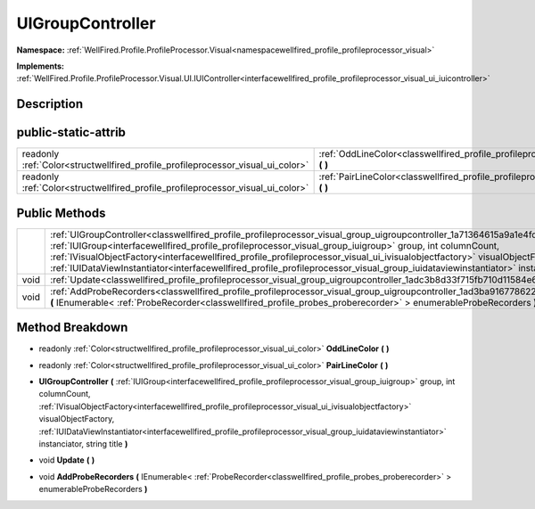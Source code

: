.. _classwellfired_profile_profileprocessor_visual_group_uigroupcontroller:

UIGroupController
==================

**Namespace:** :ref:`WellFired.Profile.ProfileProcessor.Visual<namespacewellfired_profile_profileprocessor_visual>`

**Implements:** :ref:`WellFired.Profile.ProfileProcessor.Visual.UI.IUIController<interfacewellfired_profile_profileprocessor_visual_ui_iuicontroller>`


Description
------------



public-static-attrib
---------------------

+----------------------------------------------------------------------------------+-----------------------------------------------------------------------------------------------------------------------------------------------+
|readonly :ref:`Color<structwellfired_profile_profileprocessor_visual_ui_color>`   |:ref:`OddLineColor<classwellfired_profile_profileprocessor_visual_group_uigroupcontroller_1a8e5e5a0165f87686c885dff4e8146790>` **(**  **)**    |
+----------------------------------------------------------------------------------+-----------------------------------------------------------------------------------------------------------------------------------------------+
|readonly :ref:`Color<structwellfired_profile_profileprocessor_visual_ui_color>`   |:ref:`PairLineColor<classwellfired_profile_profileprocessor_visual_group_uigroupcontroller_1a388353fdf84d61393a31285246e7f4b7>` **(**  **)**   |
+----------------------------------------------------------------------------------+-----------------------------------------------------------------------------------------------------------------------------------------------+

Public Methods
---------------

+-------------+--------------------------------------------------------------------------------------------------------------------------------------------------------------------------------------------------------------------------------------------------------------------------------------------------------------------------------------------------------------------------------------------------------------------------------------------------------------------------------------------------------------------------------------+
|             |:ref:`UIGroupController<classwellfired_profile_profileprocessor_visual_group_uigroupcontroller_1a71364615a9a1e4fda2e98894623d9477>` **(** :ref:`IUIGroup<interfacewellfired_profile_profileprocessor_visual_group_iuigroup>` group, int columnCount, :ref:`IVisualObjectFactory<interfacewellfired_profile_profileprocessor_visual_ui_ivisualobjectfactory>` visualObjectFactory, :ref:`IUIDataViewInstantiator<interfacewellfired_profile_profileprocessor_visual_group_iuidataviewinstantiator>` instanciator, string title **)**   |
+-------------+--------------------------------------------------------------------------------------------------------------------------------------------------------------------------------------------------------------------------------------------------------------------------------------------------------------------------------------------------------------------------------------------------------------------------------------------------------------------------------------------------------------------------------------+
|void         |:ref:`Update<classwellfired_profile_profileprocessor_visual_group_uigroupcontroller_1adc3b8d33f715fb710d11584e67645b5c>` **(**  **)**                                                                                                                                                                                                                                                                                                                                                                                                 |
+-------------+--------------------------------------------------------------------------------------------------------------------------------------------------------------------------------------------------------------------------------------------------------------------------------------------------------------------------------------------------------------------------------------------------------------------------------------------------------------------------------------------------------------------------------------+
|void         |:ref:`AddProbeRecorders<classwellfired_profile_profileprocessor_visual_group_uigroupcontroller_1ad3ba9167786228b260bd3c3e77d5fef3>` **(** IEnumerable< :ref:`ProbeRecorder<classwellfired_profile_probes_proberecorder>` > enumerableProbeRecorders **)**                                                                                                                                                                                                                                                                             |
+-------------+--------------------------------------------------------------------------------------------------------------------------------------------------------------------------------------------------------------------------------------------------------------------------------------------------------------------------------------------------------------------------------------------------------------------------------------------------------------------------------------------------------------------------------------+

Method Breakdown
-----------------

.. _classwellfired_profile_profileprocessor_visual_group_uigroupcontroller_1a8e5e5a0165f87686c885dff4e8146790:

- readonly :ref:`Color<structwellfired_profile_profileprocessor_visual_ui_color>` **OddLineColor** **(**  **)**

.. _classwellfired_profile_profileprocessor_visual_group_uigroupcontroller_1a388353fdf84d61393a31285246e7f4b7:

- readonly :ref:`Color<structwellfired_profile_profileprocessor_visual_ui_color>` **PairLineColor** **(**  **)**

.. _classwellfired_profile_profileprocessor_visual_group_uigroupcontroller_1a71364615a9a1e4fda2e98894623d9477:

-  **UIGroupController** **(** :ref:`IUIGroup<interfacewellfired_profile_profileprocessor_visual_group_iuigroup>` group, int columnCount, :ref:`IVisualObjectFactory<interfacewellfired_profile_profileprocessor_visual_ui_ivisualobjectfactory>` visualObjectFactory, :ref:`IUIDataViewInstantiator<interfacewellfired_profile_profileprocessor_visual_group_iuidataviewinstantiator>` instanciator, string title **)**

.. _classwellfired_profile_profileprocessor_visual_group_uigroupcontroller_1adc3b8d33f715fb710d11584e67645b5c:

- void **Update** **(**  **)**

.. _classwellfired_profile_profileprocessor_visual_group_uigroupcontroller_1ad3ba9167786228b260bd3c3e77d5fef3:

- void **AddProbeRecorders** **(** IEnumerable< :ref:`ProbeRecorder<classwellfired_profile_probes_proberecorder>` > enumerableProbeRecorders **)**

